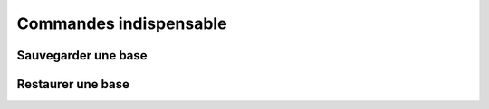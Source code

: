 ===========================================
       Commandes indispensable
===========================================


Sauvegarder une base
--------------------


Restaurer une base
------------------